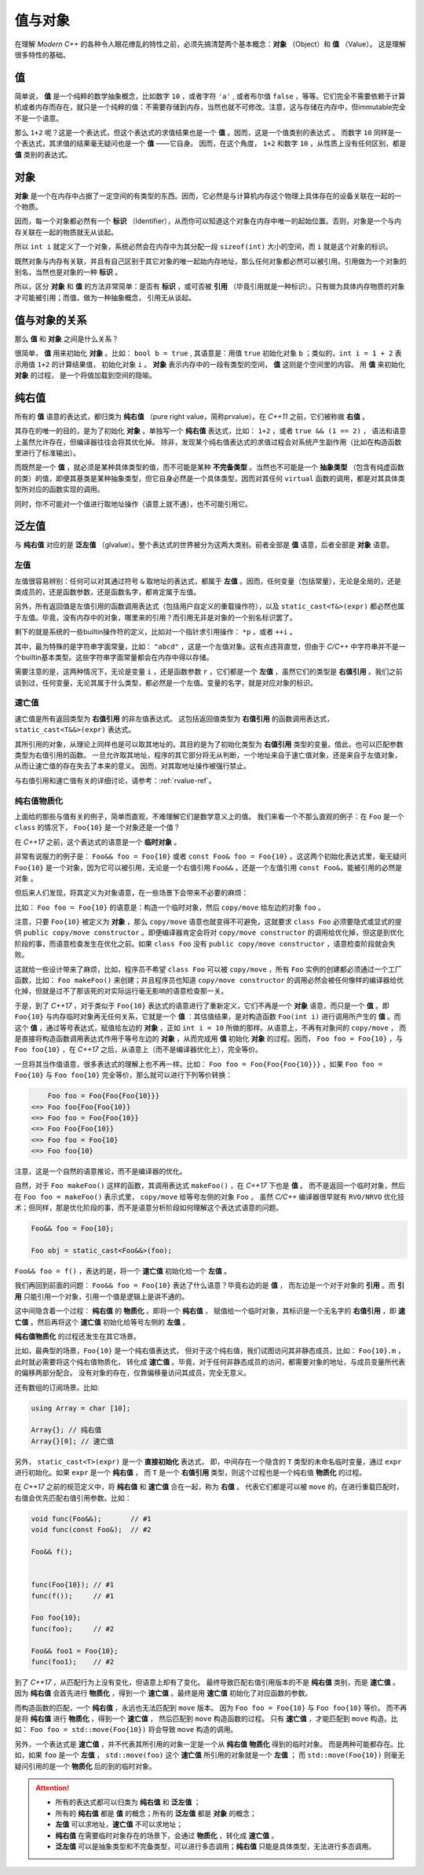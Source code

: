 
值与对象
================

在理解 `Modern C++` 的各种令人眼花缭乱的特性之前，必须先搞清楚两个基本概念：**对象** （Object）和 **值** （Value）。
这是理解很多特性的基础。

值
-----------

简单说， **值** 是一个纯粹的数学抽象概念，比如数字 ``10`` ，或者字符 ``'a'`` , 或者布尔值 ``false`` ，等等。它们完全不需要依赖于计算机或者内存而存在，就只是一个纯粹的值：不需要存储到内存，当然也就不可修改。注意，这与存储在内存中，但immutable完全不是一个语意。

那么 ``1+2`` 呢？这是一个表达式，但这个表达式的求值结果也是一个 **值** 。因而，这是一个值类别的表达式 。
而数字 ``10`` 同样是一个表达式，其求值的结果毫无疑问也是一个 **值** ——它自身。
因而，在这个角度， ``1+2`` 和数字 ``10`` ，从性质上没有任何区别，都是 **值** 类别的表达式。


对象
---------------

**对象** 是一个在内存中占据了一定空间的有类型的东西。因而，它必然是与计算机内存这个物理上具体存在的设备关联在一起的一个物质。

因而，每一个对象都必然有一个 **标识** （Identifier），从而你可以知道这个对象在内存中唯一的起始位置。否则，对象是一个与内存关联在一起的物质就无从谈起。

所以 ``int i`` 就定义了一个对象，系统必然会在内存中为其分配一段 ``sizeof(int)`` 大小的空间，而 ``i`` 就是这个对象的标识。

既然对象与内存有关联，并且有自己区别于其它对象的唯一起始内存地址，那么任何对象都必然可以被引用。引用做为一个对象的别名，当然也是对象的一种 **标识** 。

所以，区分 **对象** 和 **值** 的方法非常简单：是否有 **标识** ，或可否被 **引用** （毕竟引用就是一种标识）。只有做为具体内存物质的对象才可能被引用；而值，做为一种抽象概念， 引用无从谈起。


值与对象的关系
------------------------------

那么 **值** 和 **对象** 之间是什么关系？

很简单， **值** 用来初始化 **对象** 。比如： ``bool b = true`` ,
其语意是：用值 ``true`` 初始化对象 ``b`` ；类似的，``int i = 1 + 2``  表示用值 ``1+2`` 的计算结果值，
初始化对象 ``i`` 。 **对象** 表示内存中的一段有类型的空间， **值** 这则是个空间里的内容。 用 **值** 来初始化 **对象** 的过程，
是一个将值加载到空间的隐喻。


纯右值
---------

所有的 **值** 语意的表达式，都归类为 **纯右值** （pure right value，简称prvalue）。在 `C++11` 之前，它们被称做 **右值** 。

其存在的唯一的目的，是为了初始化 **对象** 。单独写一个 **纯右值** 表达式，比如： ``1+2`` ，或者 ``true && (1 == 2)`` ，
语法和语意上虽然允许存在，但编译器往往会将其优化掉。
除非，发现某个纯右值表达式的求值过程会对系统产生副作用（比如在构造函数里进行了标准输出）。

而既然是一个 **值** ，就必须是某种具体类型的值，而不可能是某种 **不完备类型** 。当然也不可能是一个 **抽象类型** （包含有纯虚函数的类）的值，即便其基类是某种抽象类型，但它自身必然是一个具体类型，因而对其任何 ``virtual`` 函数的调用，都是对其具体类型所对应的函数实现的调用。

同时，你不可能对一个值进行取地址操作（语意上就不通），也不可能引用它。


泛左值
---------

与 **纯右值** 对应的是 **泛左值** （glvalue）。整个表达式的世界被分为这两大类别。前者全部是 **值** 语意，后者全部是 **对象** 语意。

.. image:: images/ch-2/obj-value.png


左值
+++++++++

左值很容易辨别：任何可以对其通过符号 ``&`` 取地址的表达式，都属于 **左值** 。因而，任何变量（包括常量），无论是全局的，还是类成员的，还是函数参数，还是函数名字，都肯定属于左值。

另外，所有返回值是左值引用的函数调用表达式（包括用户自定义的重载操作符），以及 ``static_cast<T&>(expr)`` 都必然也属于左值。毕竟，没有内存中的对象，哪里来的引用？而引用无非是对象的一个别名标识罢了。

剩下的就是系统的一些builtin操作符的定义，比如对一个指针求引用操作： ``*p`` ，或者 ``++i`` 。

其中，最为特殊的是字符串字面常量，比如： ``"abcd"`` ，这是一个左值对象。这有点违背直觉，但由于 `C/C++` 中字符串并不是一个builtin基本类型。这些字符串字面常量都会在内存中得以存储。

需要注意的是，这两种情况下，无论是变量 ``i`` ，还是函数参数 ``r`` ，它们都是一个 **左值** ，虽然它们的类型是 **右值引用** 。我们之前谈到过，任何变量，无论其属于什么类型，都必然是一个左值。变量的名字，就是对应对象的标识。

速亡值
+++++++++

速亡值是所有返回类型为 **右值引用** 的非左值表达式。
这包括返回值类型为 **右值引用** 的函数调用表达式，``static_cast<T&&>(expr)`` 表达式。

其所引用的对象，从理论上同样也是可以取其地址的。其目的是为了初始化类型为 **右值引用** 类型的变量。借此，也可以匹配参数类型为右值引用的函数。
一旦允许取其地址，程序的其它部分将无从判断，一个地址来自于速亡值对象，还是来自于左值对象，从而让速亡值的存在失去了本来的意义。
因而，对其取地址操作被强行禁止。

与右值引用和速亡值有关的详细讨论，请参考：:ref:`rvalue-ref`。

.. _prvalue_material:

纯右值物质化
++++++++++++++++++++++++

上面给的那些与值有关的例子，简单而直观，不难理解它们是数学意义上的值。
我们来看一个不那么直观的例子：在 ``Foo`` 是一个 ``class`` 的情况下， ``Foo{10}`` 是一个对象还是一个值？

在 `C++17` 之前，这个表达式的语意是一个 **临时对象** 。

非常有说服力的例子是： ``Foo&& foo = Foo{10}``  或者 ``const Foo& foo = Foo{10}`` 。这这两个初始化表达式里，毫无疑问 ``Foo{10}`` 是一个对象，因为它可以被引用，无论是一个右值引用 ``Foo&&`` ，还是一个左值引用 ``const Foo&``，能被引用的必然是 ``对象`` 。

但后来人们发现，将其定义为对象语意，在一些场景下会带来不必要的麻烦：

比如： ``Foo foo = Foo{10}`` 的语意是：构造一个临时对象，然后 ``copy/move`` 给左边的对象 ``foo`` 。

注意，只要 ``Foo{10}`` 被定义为 **对象** ，那么 ``copy/move`` 语意也就变得不可避免，这就要求 ``class Foo`` 必须要隐式或显式的提供 ``public copy/move constructor`` 。即便编译器肯定会将对 ``copy/move constructor`` 的调用给优化掉，但这是到优化阶段的事，而语意检查发生在优化之前。如果 ``class Foo`` 没有 ``public copy/move constructor`` ，语意检查阶段就会失败。

这就给一些设计带来了麻烦，比如，程序员不希望 ``class Foo`` 可以被 ``copy/move`` ，所有 ``Foo`` 实例的创建都必须通过一个工厂函数，比如： ``Foo makeFoo()`` 来创建；并且程序员也知道 ``copy/move constructor`` 的调用必然会被任何像样的编译器给优化掉，但就是过不了那该死的对实际运行毫无影响的语意检查那一关。

于是，到了 `C++17` ，对于类似于 ``Foo{10}`` 表达式的语意进行了重新定义，它们不再是一个 **对象** 语意，而只是一个 **值** 。即 ``Foo{10}`` 与内存临时对象再无任何关系，它就是一个 **值** ：其估值结果，是对构造函数 ``Foo(int i)`` 进行调用所产生的 **值** 。而这个 **值** ，通过等号表达式，赋值给左边的 **对象** ，正如 ``int i = 10`` 所做的那样。从语意上，不再有对象间的 ``copy/move`` ，
而是直接将构造函数调用表达式作用于等号左边的 **对象** ，从而完成用 **值** 初始化 **对象** 的过程。因而， ``Foo foo = Foo{10}`` ，与 ``Foo foo{10}`` ，在 `C++17` 之后，从语意上（而不是编译器优化上），完全等价。

一旦将其当作值语意，很多表达式的理解上也不再一样。比如： ``Foo foo = Foo{Foo{Foo{10}}}`` ，如果 ``Foo foo = Foo{10}`` 与 ``Foo foo{10}`` 完全等价，那么就可以进行下列等价转换：

.. code-block:: c++

       Foo foo = Foo{Foo{Foo{10}}}
   <=> Foo foo{Foo{Foo{10}}
   <=> Foo foo = Foo{Foo{10}}
   <=> Foo Foo{Foo{10}}
   <=> Foo foo = Foo{10}
   <=> Foo foo{10}

注意，这是一个自然的语意推论，而不是编译器的优化。

自然，对于 ``Foo makeFoo()`` 这样的函数，其调用表达式 ``makeFoo()`` ，在 `C++17` 下也是 **值** 。
而不是返回一个临时对象，然后在 ``Foo foo = makeFoo()`` 表示式里， ``copy/move`` 给等号左侧的对象 ``Foo`` 。
虽然 `C/C++` 编译器很早就有 ``RVO/NRVO`` 优化技术；但同样，那是优化阶段的事，而不是语意分析阶段如何理解这个表达式语意的问题。

.. code-block:: c++

   Foo&& foo = Foo{10};

   Foo obj = static_cast<Foo&&>(foo);


``Foo&& foo = f()`` ，表达的是，将一个 **速亡值** 初始化给一个 **左值** 。

我们再回到前面的问题： ``Foo&& foo = Foo{10}`` 表达了什么语意？毕竟右边的是 **值** ，
而左边是一个对于对象的 **引用** 。而 **引用** 只能引用一个对象，引用一个值是逻辑上是讲不通的。


这中间隐含着一个过程： **纯右值** 的 **物质化** 。即将一个 **纯右值** ，
赋值给一个临时对象，其标识是一个无名字的 **右值引用** ，即 **速亡值** 。然后再将这个 **速亡值** 初始化给等号左侧的 **左值** 。

**纯右值物质化** 的过程还发生在其它场景。

比如，最典型的场景，``Foo{10}`` 是一个纯右值表达式，
但对于这个纯右值，我们试图访问其非静态成员，比如： ``Foo{10}.m`` ，此时就必需要将这个纯右值物质化，
转化成 **速亡值** 。毕竟，对于任何非静态成员的访问，都需要对象的地址，与成员变量所代表的偏移两部分配合。
没有对象的存在，仅靠偏移量访问其成员，完全无意义。

还有数组的订阅场景。比如:

.. code-block:: c++

   using Array = char [10];

   Array{}; // 纯右值
   Array{}[0]; // 速亡值


另外， ``static_cast<T>(expr)`` 是一个 **直接初始化** 表达式，
即，中间存在一个隐含的 ``T`` 类型的未命名临时变量，通过 ``expr`` 进行初始化。如果 ``expr`` 是一个 **纯右值** ，
而 ``T`` 是一个 **右值引用** 类型，则这个过程也是一个纯右值 **物质化** 的过程。

在 `C++17` 之前的规范定义中，将 **纯右值** 和 **速亡值** 合在一起，称为 **右值** 。
代表它们都是可以被 ``move`` 的。在进行重载匹配时，右值会优先匹配右值引用参数。比如：

.. code-block:: c++

   void func(Foo&&);       // #1
   void func(const Foo&);  // #2

   Foo&& f();


   func(Foo{10}); // #1
   func(f());     // #1

   Foo foo{10};
   func(foo);     // #2

   Foo&& foo1 = Foo{10};
   func(foo1);    // #2


到了 `C++17` ，从匹配行为上没有变化，但语意上却有了变化。
最终导致匹配右值引用版本的不是 **纯右值** 类别，而是 **速亡值** 。
因为 **纯右值** 会首先进行 **物质化** ，得到一个 **速亡值** 。最终是用 **速亡值** 初始化了对应函数的参数。

而构造函数的匹配，一个 **纯右值** ，永远也无法匹配到 ``move`` 版本。
因为 ``Foo foo = Foo{10}`` 与 ``Foo foo{10}`` 等价。
而不再是将 **纯右值** 进行 **物质化** ，得到一个 **速亡值** ，
然后匹配到 ``move`` 构造函数的过程。
只有 **速亡值** ，才能匹配到 ``move`` 构造。比如： ``Foo foo = std::move(Foo{10})`` 将会导致 ``move`` 构造的调用。

另外，一个表达式是 **速亡值** ，并不代表其所引用的对象一定是一个从 **纯右值** **物质化** 得到的临时对象。
而是两种可能都存在。比如，如果 ``foo`` 是一个 **左值** ， ``std::move(foo)`` 这个 **速亡值** 所引用的对象就是一个 **左值** ；
而 ``std::move(Foo{10})`` 则毫无疑问引用的是一个 **物质化** 后的到的临时对象。

.. image:: images/ch-2/obj-value-2.png

.. attention::
   - 所有的表达式都可以归类为 **纯右值** 和 **泛左值** ；
   - 所有的 **纯右值** 都是 **值** 的概念；所有的 **泛左值** 都是 **对象** 的概念；
   - **左值** 可以求地址，**速亡值** 不可以求地址；
   - **纯右值** 在需要临时对象存在的场景下，会通过 **物质化** ，转化成 **速亡值** 。
   - **泛左值** 可以是抽象类型和不完备类型，可以进行多态调用；**纯右值** 只能是具体类型，无法进行多态调用。

